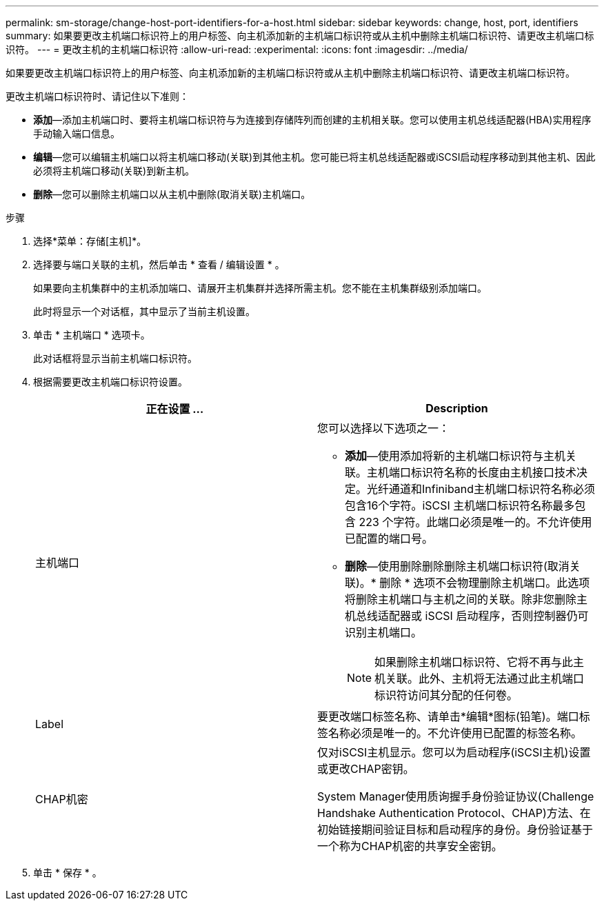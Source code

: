 ---
permalink: sm-storage/change-host-port-identifiers-for-a-host.html 
sidebar: sidebar 
keywords: change, host, port, identifiers 
summary: 如果要更改主机端口标识符上的用户标签、向主机添加新的主机端口标识符或从主机中删除主机端口标识符、请更改主机端口标识符。 
---
= 更改主机的主机端口标识符
:allow-uri-read: 
:experimental: 
:icons: font
:imagesdir: ../media/


[role="lead"]
如果要更改主机端口标识符上的用户标签、向主机添加新的主机端口标识符或从主机中删除主机端口标识符、请更改主机端口标识符。

更改主机端口标识符时、请记住以下准则：

* *添加*—添加主机端口时、要将主机端口标识符与为连接到存储阵列而创建的主机相关联。您可以使用主机总线适配器(HBA)实用程序手动输入端口信息。
* *编辑*—您可以编辑主机端口以将主机端口移动(关联)到其他主机。您可能已将主机总线适配器或iSCSI启动程序移动到其他主机、因此必须将主机端口移动(关联)到新主机。
* *删除*—您可以删除主机端口以从主机中删除(取消关联)主机端口。


.步骤
. 选择*菜单：存储[主机]*。
. 选择要与端口关联的主机，然后单击 * 查看 / 编辑设置 * 。
+
如果要向主机集群中的主机添加端口、请展开主机集群并选择所需主机。您不能在主机集群级别添加端口。

+
此时将显示一个对话框，其中显示了当前主机设置。

. 单击 * 主机端口 * 选项卡。
+
此对话框将显示当前主机端口标识符。

. 根据需要更改主机端口标识符设置。
+
[cols="2*"]
|===
| 正在设置 ... | Description 


 a| 
主机端口
 a| 
您可以选择以下选项之一：

** *添加*—使用添加将新的主机端口标识符与主机关联。主机端口标识符名称的长度由主机接口技术决定。光纤通道和Infiniband主机端口标识符名称必须包含16个字符。iSCSI 主机端口标识符名称最多包含 223 个字符。此端口必须是唯一的。不允许使用已配置的端口号。
** *删除*—使用删除删除删除主机端口标识符(取消关联)。* 删除 * 选项不会物理删除主机端口。此选项将删除主机端口与主机之间的关联。除非您删除主机总线适配器或 iSCSI 启动程序，否则控制器仍可识别主机端口。
+
[NOTE]
====
如果删除主机端口标识符、它将不再与此主机关联。此外、主机将无法通过此主机端口标识符访问其分配的任何卷。

====




 a| 
Label
 a| 
要更改端口标签名称、请单击*编辑*图标(铅笔)。端口标签名称必须是唯一的。不允许使用已配置的标签名称。



 a| 
CHAP机密
 a| 
仅对iSCSI主机显示。您可以为启动程序(iSCSI主机)设置或更改CHAP密钥。

System Manager使用质询握手身份验证协议(Challenge Handshake Authentication Protocol、CHAP)方法、在初始链接期间验证目标和启动程序的身份。身份验证基于一个称为CHAP机密的共享安全密钥。

|===
. 单击 * 保存 * 。

